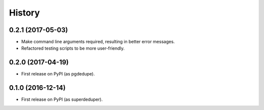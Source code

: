 =======
History
=======

0.2.1 (2017-05-03)
------------------

* Make command line arguments required, resulting in better error messages.
* Refactored testing scripts to be more user-friendly.


0.2.0 (2017-04-19)
------------------

* First release on PyPI (as pgdedupe).


0.1.0 (2016-12-14)
------------------

* First release on PyPI (as superdeduper).
